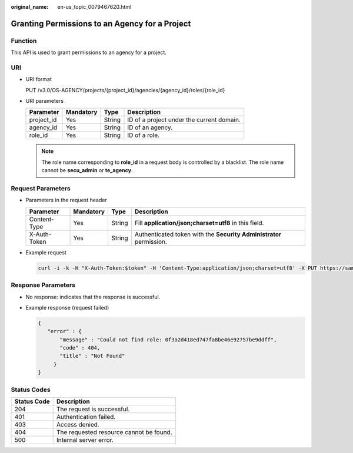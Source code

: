 :original_name: en-us_topic_0079467620.html

.. _en-us_topic_0079467620:

Granting Permissions to an Agency for a Project
===============================================

Function
--------

This API is used to grant permissions to an agency for a project.

URI
---

-  URI format

   PUT /v3.0/OS-AGENCY/projects/{project_id}/agencies/{agency_id}/roles/{role_id}

-  URI parameters

   ========== ========= ====== =========================================
   Parameter  Mandatory Type   Description
   ========== ========= ====== =========================================
   project_id Yes       String ID of a project under the current domain.
   agency_id  Yes       String ID of an agency.
   role_id    Yes       String ID of a role.
   ========== ========= ====== =========================================

   .. note::

      The role name corresponding to **role_id** in a request body is controlled by a blacklist. The role name cannot be **secu_admin** or **te_agency**.

Request Parameters
------------------

-  Parameters in the request header

   +--------------+-----------+--------+---------------------------------------------------------------------+
   | Parameter    | Mandatory | Type   | Description                                                         |
   +==============+===========+========+=====================================================================+
   | Content-Type | Yes       | String | Fill **application/json;charset=utf8** in this field.               |
   +--------------+-----------+--------+---------------------------------------------------------------------+
   | X-Auth-Token | Yes       | String | Authenticated token with the **Security Administrator** permission. |
   +--------------+-----------+--------+---------------------------------------------------------------------+

-  Example request

   .. code-block::

      curl -i -k -H "X-Auth-Token:$token" -H 'Content-Type:application/json;charset=utf8' -X PUT https://sample.domain.com/v3.0/OS-AGENCY/projects/0945241c5ebc4660bac540d48f2a2c14/agencies/37f90258b820472bbc8a0f4f0bfd720d/roles/0f3a2d418ed747fa8be46e92757be9ff

Response Parameters
-------------------

-  No response: indicates that the response is successful.

-  Example response (request failed)

   .. code-block::

      {
         "error" : {
             "message" : "Could not find role: 0f3a2d418ed747fa8be46e92757be9ddff",
             "code" : 404,
             "title" : "Not Found"
           }
      }

**Status Codes**
----------------

=========== =======================================
Status Code Description
=========== =======================================
204         The request is successful.
401         Authentication failed.
403         Access denied.
404         The requested resource cannot be found.
500         Internal server error.
=========== =======================================
